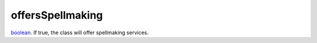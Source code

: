 offersSpellmaking
====================================================================================================

`boolean`_. If true, the class will offer spellmaking services.

.. _`boolean`: ../../../lua/type/boolean.html
